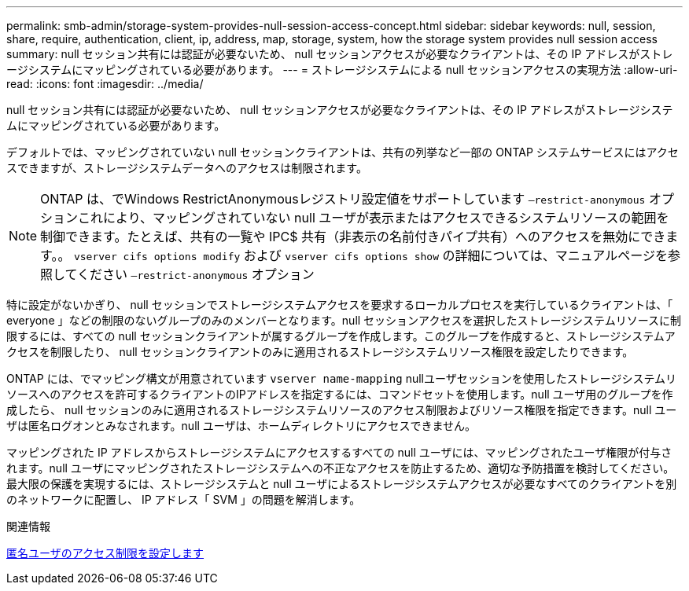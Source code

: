 ---
permalink: smb-admin/storage-system-provides-null-session-access-concept.html 
sidebar: sidebar 
keywords: null, session, share, require, authentication, client, ip, address, map, storage, system, how the storage system provides null session access 
summary: null セッション共有には認証が必要ないため、 null セッションアクセスが必要なクライアントは、その IP アドレスがストレージシステムにマッピングされている必要があります。 
---
= ストレージシステムによる null セッションアクセスの実現方法
:allow-uri-read: 
:icons: font
:imagesdir: ../media/


[role="lead"]
null セッション共有には認証が必要ないため、 null セッションアクセスが必要なクライアントは、その IP アドレスがストレージシステムにマッピングされている必要があります。

デフォルトでは、マッピングされていない null セッションクライアントは、共有の列挙など一部の ONTAP システムサービスにはアクセスできますが、ストレージシステムデータへのアクセスは制限されます。

[NOTE]
====
ONTAP は、でWindows RestrictAnonymousレジストリ設定値をサポートしています `–restrict-anonymous` オプションこれにより、マッピングされていない null ユーザが表示またはアクセスできるシステムリソースの範囲を制御できます。たとえば、共有の一覧や IPC$ 共有（非表示の名前付きパイプ共有）へのアクセスを無効にできます。。 `vserver cifs options modify` および `vserver cifs options show` の詳細については、マニュアルページを参照してください `–restrict-anonymous` オプション

====
特に設定がないかぎり、 null セッションでストレージシステムアクセスを要求するローカルプロセスを実行しているクライアントは、「 everyone 」などの制限のないグループのみのメンバーとなります。null セッションアクセスを選択したストレージシステムリソースに制限するには、すべての null セッションクライアントが属するグループを作成します。このグループを作成すると、ストレージシステムアクセスを制限したり、 null セッションクライアントのみに適用されるストレージシステムリソース権限を設定したりできます。

ONTAP には、でマッピング構文が用意されています `vserver name-mapping` nullユーザセッションを使用したストレージシステムリソースへのアクセスを許可するクライアントのIPアドレスを指定するには、コマンドセットを使用します。null ユーザ用のグループを作成したら、 null セッションのみに適用されるストレージシステムリソースのアクセス制限およびリソース権限を指定できます。null ユーザは匿名ログオンとみなされます。null ユーザは、ホームディレクトリにアクセスできません。

マッピングされた IP アドレスからストレージシステムにアクセスするすべての null ユーザには、マッピングされたユーザ権限が付与されます。null ユーザにマッピングされたストレージシステムへの不正なアクセスを防止するため、適切な予防措置を検討してください。最大限の保護を実現するには、ストレージシステムと null ユーザによるストレージシステムアクセスが必要なすべてのクライアントを別のネットワークに配置し、 IP アドレス「 SVM 」の問題を解消します。

.関連情報
xref:configure-access-restrictions-anonymous-users-task.adoc[匿名ユーザのアクセス制限を設定します]
